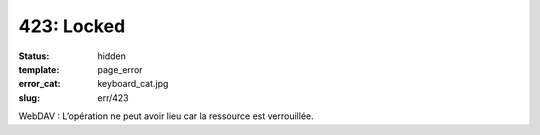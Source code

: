 ===========
423: Locked
===========
:status: hidden
:template: page_error
:error_cat: keyboard_cat.jpg
:slug: err/423

WebDAV : L’opération ne peut avoir lieu car la ressource est verrouillée.
